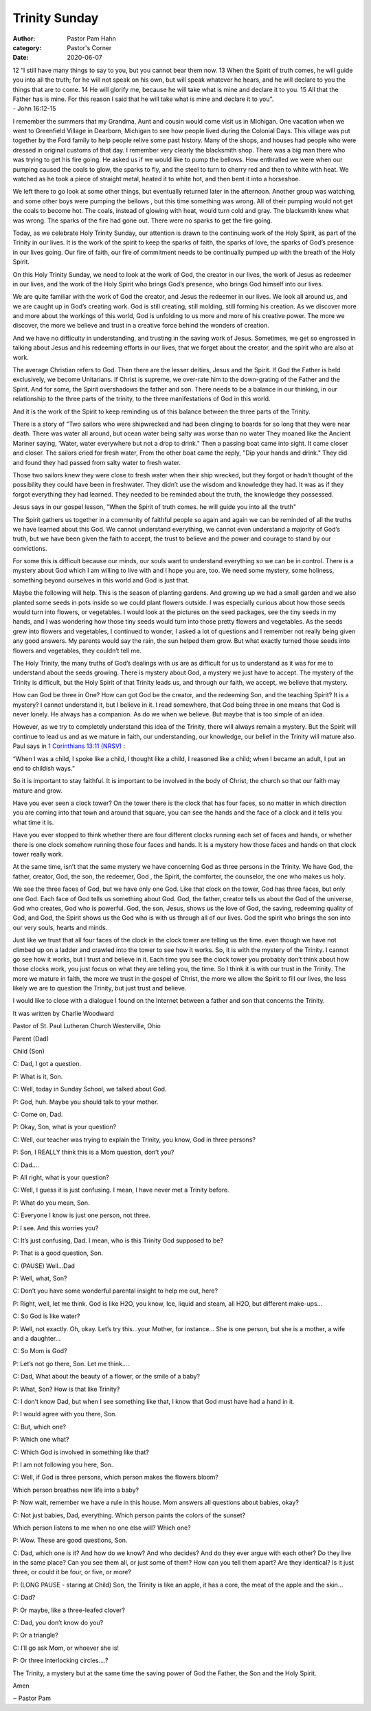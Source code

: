 Trinity Sunday
==============

:author: Pastor Pam Hahn
:category: Pastor's Corner
:date: 2020-06-07

.. raw:: html

    <p>
        <iframe src="https://anchor.fm/litchfield-ucc/embed/episodes/Sunday-Sermon-Trinity-Sunday-ef3ic0" height="102px" width="100%" frameborder="0" scrolling="no"></iframe>
    </p>


| 12 “I still have many things to say to you, but you cannot bear them now. 13 When the Spirit of truth comes, he will guide you into all the truth; for he will not speak on his own, but will speak whatever he hears, and he will declare to you the things that are to come. 14 He will glorify me, because he will take what is mine and declare it to you. 15 All that the Father has is mine. For this reason I said that he will take what is mine and declare it to you”.
| - John 16:12-15


I remember the summers that my Grandma, Aunt and cousin would come visit us in Michigan. One vacation when we went to Greenfield Village in Dearborn, Michigan to see how people lived during the Colonial Days. This village was put together by the Ford family to help people relive some past history. Many of the shops, and houses had people who were dressed in original customs of that day. I remember very clearly the blacksmith shop. There was a big man there who was trying to get his fire going. He asked us if we would like to pump the bellows. How enthralled we were when our pumping caused the coals to glow, the sparks to fly, and the steel to turn to cherry red and then to white with heat. We watched as he took a piece of straight metal, heated it to white hot, and then bent it into a horseshoe.

We left there to go look at some other things, but eventually returned later in the afternoon. Another group was watching, and some other boys were pumping the bellows , but this time something was wrong. All of their pumping would not get the coals to become hot. The coals, instead of glowing with heat, would turn cold and gray. The blacksmith knew what was wrong. The sparks of the fire had gone out. There were no sparks to get the fire going.

Today, as we celebrate Holy Trinity Sunday, our attention is drawn to the continuing work of the Holy Spirit, as part of the Trinity in our lives. It is the work of the spirit to keep the sparks of faith, the sparks of love, the sparks of God’s presence in our lives going. Our fire of faith, our fire of commitment needs to be continually pumped up with the breath of the Holy Spirit.

On this Holy Trinity Sunday, we need to look at the work of God, the creator in our lives, the work of Jesus as redeemer in our lives, and the work of the Holy Spirit who brings God’s presence, who brings God himself into our lives.

We are quite familiar with the work of God the creator, and Jesus the redeemer in our lives. We look all around us, and we are caught up in God’s creating work. God is still creating, still molding, still forming his creation. As we discover more and more about the workings of this world, God is unfolding to us more and more of his creative power. The more we discover, the more we believe and trust in a creative force behind the wonders of creation.

And we have no difficulty in understanding, and trusting in the saving work of Jesus. Sometimes, we get so engrossed in talking about Jesus and his redeeming efforts in our lives, that we forget about the creator, and the spirit who are also at work.

The average Christian refers to God. Then there are the lesser deities, Jesus and the Spirit. If God the Father is held exclusively, we become Unitarians. If Christ is supreme, we over-rate him to the down-grating of the Father and the Spirit. And for some, the Spirit overshadows the father and son. There needs to be a balance in our thinking, in our relationship to the three parts of the trinity, to the three manifestations of God in this world.

And it is the work of the Spirit to keep reminding us of this balance between the three parts of the Trinity.

There is a story of  "Two sailors who were shipwrecked and had been clinging to boards for so long that they were near death. There was water all around, but ocean water being salty was worse than no water They moaned like the Ancient Mariner saying, ’Water, water everywhere but not a drop to drink." Then a passing boat came into sight. It came closer and closer. The sailors cried for fresh water, From the other boat came the reply, "Dip your hands and drink." They did and found they had passed from salty water to fresh water.

Those two sailors knew they were close to fresh water when their ship wrecked, but they forgot or hadn’t thought of the possibility they could have been in freshwater. They didn’t use the wisdom and knowledge they had. It was as if they forgot everything they had learned. They needed to be reminded about the truth, the knowledge they possessed.

Jesus says in our gospel lesson, "When the Spirit of truth comes. he will guide you into all the truth"

The Spirit gathers us together in a community of faithful people so again and again we can be reminded of all the truths we have learned about this God. We cannot understand everything, we cannot even understand a majority of God’s truth, but we have been given the faith to accept, the trust to believe and the power and courage to stand by our convictions.

For some this is difficult because our minds, our souls want to understand everything so we can be in control. There is a mystery about God which I am willing to live with and I hope you are, too. We need some mystery, some holiness, something beyond ourselves in this world and God is just that.

Maybe the following will help. This is the season of planting gardens. And growing up we had a small garden and we also planted some seeds in pots inside so we could plant flowers outside. I was especially curious about how those seeds would turn into flowers, or vegetables. I would look at the pictures on the seed packages, see the tiny seeds in my hands, and I was wondering how those tiny seeds would turn into those pretty flowers and vegetables. As the seeds grew into flowers and vegetables, I continued to wonder, I asked a lot of questions and I remember not really being given any good answers. My parents would say the rain, the sun helped them grow. But what exactly turned those seeds into flowers and vegetables, they couldn’t tell me.

The Holy Trinity, the many truths of God’s dealings with us are as difficult for us to understand as it was for me to understand about the seeds growing. There is mystery about God, a mystery we just have to accept. The mystery of the Trinity is difficult, but the Holy Spirit of that Trinity leads us, and through our faith, we accept, we believe that mystery.

How can God be three in One? How can got God be the creator, and the redeeming Son, and the teaching Spirit? It is a mystery? I cannot understand it, but I believe in it. I read somewhere, that God being three in one means that God is never lonely. He always has a companion.  As do we when we believe.  But maybe that is too simple of an idea.

However, as we try to completely understand this idea of the Trinity, there will always remain a mystery. But the Spirit will continue to lead us and as we mature in faith, our understanding, our knowledge, our belief in the Trinity will mature also. Paul says in `1 Corinthians 13:11 (NRSV) <https://www.biblegateway.com/passage/?search=1+Corinthians+13%3A11&version=NRSV>`_ :

| “When I was a child, I spoke like a child, I thought like a child, I reasoned like a child; when I became an adult, I put an end to childish ways.”

So it is important to stay faithful. It is important to be involved in the body of Christ, the church so that our faith may mature and grow.

Have you ever seen a clock tower?  On the tower there is the clock that has four faces, so no matter in which direction you are coming into that town and around that square, you can see the hands and the face of a clock and it tells you what time it is.

Have you ever stopped to think whether there are four different clocks running each set of faces and hands, or whether there is one clock somehow running those four faces and hands. It is a mystery how those faces and hands on that clock tower really work.

At the same time,  isn’t that the same mystery we have concerning God as three persons in the Trinity. We have God, the father, creator, God, the son, the redeemer, God , the Spirit, the comforter, the counselor, the one who makes us holy.

We see the three faces of God, but we have only one God. Like that clock on the tower, God has three faces, but only one God. Each face of God tells us something about God. God, the father, creator tells us about the God of the universe, God who creates, God who is powerful. God, the son, Jesus, shows us the love of God, the saving, redeeming quality of God, and God, the Spirit shows us the God who is with us through all of our lives. God the spirit who brings the son into our very souls, hearts and minds.

Just like we trust that all four faces of the clock in the clock tower are telling us the time. even though we have not climbed up on a ladder and crawled into the tower to see how it works. So, it is with the mystery of the Trinity. I cannot go see how it works, but I trust and believe in it. Each time you see the clock tower you probably don’t think about how those clocks work, you just focus on what they are telling you, the time.  So I think it is with our trust in the Trinity. The more we mature in faith, the more we trust in the gospel of Christ, the more we allow the Spirit to fill our lives, the less likely we are to question the Trinity, but just trust and believe.

I would like to close with a dialogue I found on the Internet between a father and son that concerns the Trinity.

It was written by Charlie Woodward

Pastor of St. Paul Lutheran Church Westerville, Ohio

Parent (Dad)

Child (Son)

C: Dad, I got a question.

P: What is it, Son.

C: Well, today in Sunday School, we talked about God.

P: God, huh. Maybe you should talk to your mother.

C: Come on, Dad.

P: Okay, Son, what is your question?

C: Well, our teacher was trying to explain the Trinity, you know, God in three persons?

P: Son, I REALLY think this is a Mom question, don’t you?

C: Dad....

P: All right, what is your question?

C: Well, I guess it is just confusing. I mean, I have never met a Trinity before.

P: What do you mean, Son.

C: Everyone I know is just one person, not three.

P: I see. And this worries you?

C: It’s just confusing, Dad. I mean, who is this Trinity God supposed to be?

P: That is a good question, Son.

C: (PAUSE) Well...Dad

P: Well, what, Son?

C: Don’t you have some wonderful parental insight to help me out, here?

P: Right, well, let me think. God is like H2O, you know, Ice, liquid and steam, all H2O, but different make-ups...

C: So God is like water?

P: Well, not exactly. Oh, okay. Let’s try this...your Mother, for instance... She is one person, but she is a mother, a wife and a daughter...

C: So Mom is God?

P: Let’s not go there, Son. Let me think....

C: Dad, What about the beauty of a flower, or the smile of a baby?

P: What, Son? How is that like Trinity?

C: I don’t know Dad, but when I see something like that, I know that God must have had a hand in it.

P: I would agree with you there, Son.

C: But, which one?

P: Which one what?

C: Which God is involved in something like that?

P: I am not following you here, Son.

C: Well, if God is three persons, which person makes the flowers bloom?

Which person breathes new life into a baby?

P: Now wait, remember we have a rule in this house. Mom answers all questions about babies, okay?

C: Not just babies, Dad, everything. Which person paints the colors of the sunset?

Which person listens to me when no one else will? Which one?

P: Wow. These are good questions, Son.

C: Dad, which one is it? And how do we know? And who decides? And do they ever argue with each other? Do they live in the same place? Can you see them all, or just some of them? How can you tell them apart? Are they identical? Is it just three, or could it be four, or five, or more?

P: (LONG PAUSE - staring at Child) Son, the Trinity is like an apple, it has a core, the meat of the apple and the skin...

C: Dad?

P: Or maybe, like a three-leafed clover?

C: Dad, you don’t know do you?

P: Or a triangle?

C: I’ll go ask Mom, or whoever she is!

P: Or three interlocking circles....?

The Trinity, a mystery but at the same time the saving power of God the Father, the Son and the Holy Spirit.


Amen

‒ Pastor Pam
